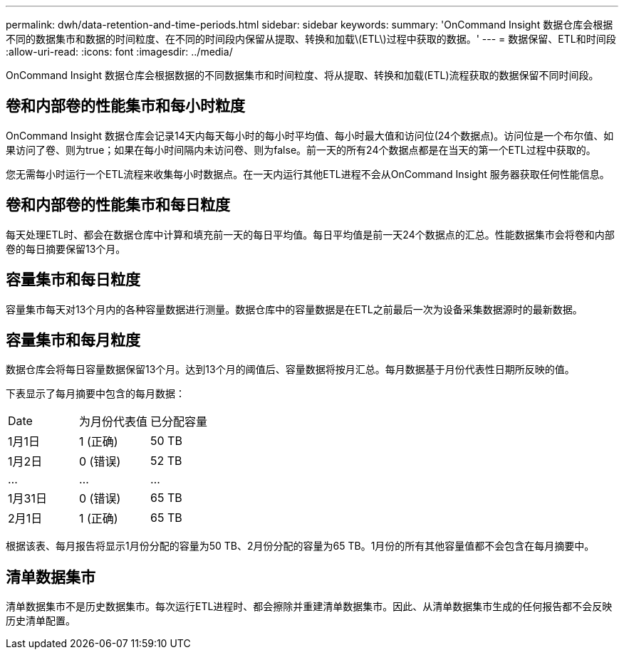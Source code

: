 ---
permalink: dwh/data-retention-and-time-periods.html 
sidebar: sidebar 
keywords:  
summary: 'OnCommand Insight 数据仓库会根据不同的数据集市和数据的时间粒度、在不同的时间段内保留从提取、转换和加载\(ETL\)过程中获取的数据。' 
---
= 数据保留、ETL和时间段
:allow-uri-read: 
:icons: font
:imagesdir: ../media/


[role="lead"]
OnCommand Insight 数据仓库会根据数据的不同数据集市和时间粒度、将从提取、转换和加载(ETL)流程获取的数据保留不同时间段。



== 卷和内部卷的性能集市和每小时粒度

OnCommand Insight 数据仓库会记录14天内每天每小时的每小时平均值、每小时最大值和访问位(24个数据点)。访问位是一个布尔值、如果访问了卷、则为true；如果在每小时间隔内未访问卷、则为false。前一天的所有24个数据点都是在当天的第一个ETL过程中获取的。

您无需每小时运行一个ETL流程来收集每小时数据点。在一天内运行其他ETL进程不会从OnCommand Insight 服务器获取任何性能信息。



== 卷和内部卷的性能集市和每日粒度

每天处理ETL时、都会在数据仓库中计算和填充前一天的每日平均值。每日平均值是前一天24个数据点的汇总。性能数据集市会将卷和内部卷的每日摘要保留13个月。



== 容量集市和每日粒度

容量集市每天对13个月内的各种容量数据进行测量。数据仓库中的容量数据是在ETL之前最后一次为设备采集数据源时的最新数据。



== 容量集市和每月粒度

数据仓库会将每日容量数据保留13个月。达到13个月的阈值后、容量数据将按月汇总。每月数据基于月份代表性日期所反映的值。

下表显示了每月摘要中包含的每月数据：

|===


| Date | 为月份代表值 | 已分配容量 


 a| 
1月1日
 a| 
1 (正确)
 a| 
50 TB



 a| 
1月2日
 a| 
0 (错误)
 a| 
52 TB



 a| 
...
 a| 
...
 a| 
...



 a| 
1月31日
 a| 
0 (错误)
 a| 
65 TB



 a| 
2月1日
 a| 
1 (正确)
 a| 
65 TB

|===
根据该表、每月报告将显示1月份分配的容量为50 TB、2月份分配的容量为65 TB。1月份的所有其他容量值都不会包含在每月摘要中。



== 清单数据集市

清单数据集市不是历史数据集市。每次运行ETL进程时、都会擦除并重建清单数据集市。因此、从清单数据集市生成的任何报告都不会反映历史清单配置。
